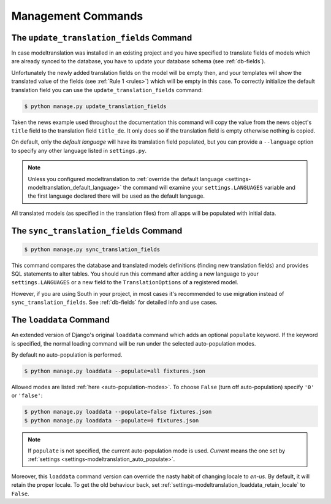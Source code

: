 .. _commands:

Management Commands
===================

.. _commands-update_translation_fields:

The ``update_translation_fields`` Command
-----------------------------------------

In case modeltranslation was installed in an existing project and you
have specified to translate fields of models which are already synced to the
database, you have to update your database schema (see :ref:`db-fields`).

Unfortunately the newly added translation fields on the model will be empty
then, and your templates will show the translated value of the fields (see
:ref:`Rule 1 <rules>`) which will be empty in this case. To correctly initialize
the default translation field you can use the ``update_translation_fields``
command:

.. code-block:: console

    $ python manage.py update_translation_fields

Taken the news example used throughout the documentation this command will copy
the value from the news object's ``title`` field to the translation
field ``title_de``. It only does so if the translation field is empty
otherwise nothing is copied.

On default, only the *default language* will have its translation field populated,
but you can provide a ``--language`` option to specify any other language listed
in ``settings.py``.

.. note::

    Unless you configured modeltranslation to
    :ref:`override the default language <settings-modeltranslation_default_language>`
    the command will examine your ``settings.LANGUAGES`` variable and the first
    language declared there will be used as the default language.

All translated models (as specified in the translation files) from all apps will be
populated with initial data.


.. _commands-sync_translation_fields:

The ``sync_translation_fields`` Command
---------------------------------------

.. versionadded:: 0.4

.. code-block:: console

    $ python manage.py sync_translation_fields

This command compares the database and translated models definitions (finding new translation
fields) and provides SQL statements to alter tables. You should run this command after adding
a new language to your ``settings.LANGUAGES`` or a new field to the ``TranslationOptions`` of
a registered model.

However, if you are using South in your project, in most cases it's recommended to use migration
instead of ``sync_translation_fields``. See :ref:`db-fields` for detailed info and use cases.


The ``loaddata`` Command
------------------------

.. versionadded:: 0.7

An extended version of Django's original ``loaddata`` command which adds an optional
``populate`` keyword. If the keyword is specified, the normal loading command will be
run under the selected auto-population modes.

By default no auto-population is performed.

.. code-block:: console

    $ python manage.py loaddata --populate=all fixtures.json

Allowed modes are listed :ref:`here <auto-population-modes>`. To choose ``False``
(turn off auto-population) specify ``'0'`` or ``'false'``:

.. code-block:: console

    $ python manage.py loaddata --populate=false fixtures.json
    $ python manage.py loaddata --populate=0 fixtures.json

.. note::

    If ``populate`` is not specified, the current auto-population mode is used. *Current* means
    the one set by :ref:`settings <settings-modeltranslation_auto_populate>`.

Moreover, this ``loaddata`` command version can override the nasty habit of changing locale to
`en-us`. By default, it will retain the proper locale. To get the old behaviour back, set
:ref:`settings-modeltranslation_loaddata_retain_locale` to ``False``.
